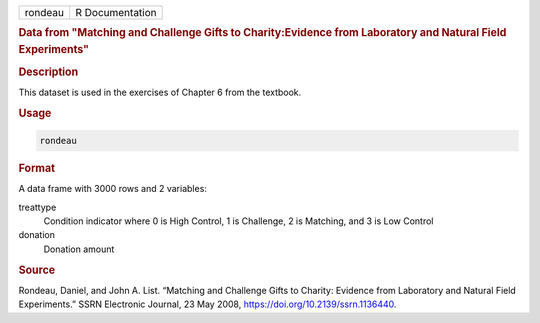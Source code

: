 .. container::

   .. container::

      ======= ===============
      rondeau R Documentation
      ======= ===============

      .. rubric:: Data from "Matching and Challenge Gifts to
         Charity:Evidence from Laboratory and Natural Field Experiments"
         :name: data-from-matching-and-challenge-gifts-to-charityevidence-from-laboratory-and-natural-field-experiments

      .. rubric:: Description
         :name: description

      This dataset is used in the exercises of Chapter 6 from the
      textbook.

      .. rubric:: Usage
         :name: usage

      .. code:: R

         rondeau

      .. rubric:: Format
         :name: format

      A data frame with 3000 rows and 2 variables:

      treattype
         Condition indicator where 0 is High Control, 1 is Challenge, 2
         is Matching, and 3 is Low Control

      donation
         Donation amount

      .. rubric:: Source
         :name: source

      Rondeau, Daniel, and John A. List. “Matching and Challenge Gifts
      to Charity: Evidence from Laboratory and Natural Field
      Experiments.” SSRN Electronic Journal, 23 May 2008,
      https://doi.org/10.2139/ssrn.1136440.
